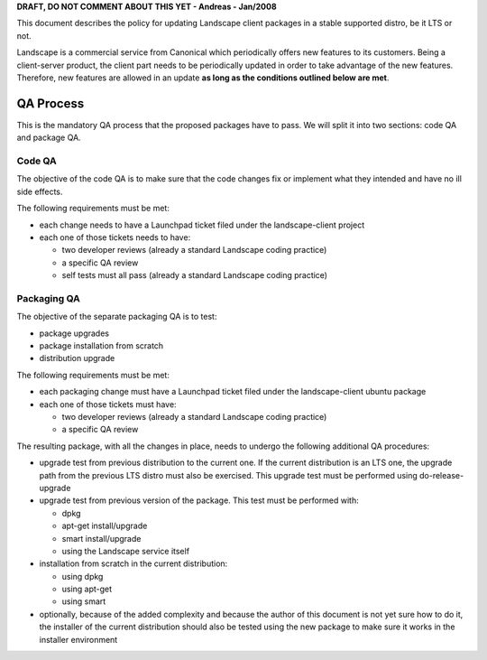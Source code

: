 **DRAFT, DO NOT COMMENT ABOUT THIS YET - Andreas - Jan/2008**

This document describes the policy for updating Landscape client
packages in a stable supported distro, be it LTS or not.

Landscape is a commercial service from Canonical which periodically
offers new features to its customers. Being a client-server product, the
client part needs to be periodically updated in order to take advantage
of the new features. Therefore, new features are allowed in an update
**as long as the conditions outlined below are met**.

.. _qa_process:

QA Process
----------

This is the mandatory QA process that the proposed packages have to
pass. We will split it into two sections: code QA and package QA.

.. _code_qa:

Code QA
~~~~~~~

The objective of the code QA is to make sure that the code changes fix
or implement what they intended and have no ill side effects.

The following requirements must be met:

-  each change needs to have a Launchpad ticket filed under the
   landscape-client project
-  each one of those tickets needs to have:

   -  two developer reviews (already a standard Landscape coding
      practice)
   -  a specific QA review
   -  self tests must all pass (already a standard Landscape coding
      practice)

.. _packaging_qa:

Packaging QA
~~~~~~~~~~~~

The objective of the separate packaging QA is to test:

-  package upgrades
-  package installation from scratch
-  distribution upgrade

The following requirements must be met:

-  each packaging change must have a Launchpad ticket filed under the
   landscape-client ubuntu package
-  each one of those tickets must have:

   -  two developer reviews (already a standard Landscape coding
      practice)
   -  a specific QA review

The resulting package, with all the changes in place, needs to undergo
the following additional QA procedures:

-  upgrade test from previous distribution to the current one. If the
   current distribution is an LTS one, the upgrade path from the
   previous LTS distro must also be exercised. This upgrade test must be
   performed using do-release-upgrade
-  upgrade test from previous version of the package. This test must be
   performed with:

   -  dpkg
   -  apt-get install/upgrade
   -  smart install/upgrade
   -  using the Landscape service itself

-  installation from scratch in the current distribution:

   -  using dpkg
   -  using apt-get
   -  using smart

-  optionally, because of the added complexity and because the author of
   this document is not yet sure how to do it, the installer of the
   current distribution should also be tested using the new package to
   make sure it works in the installer environment
